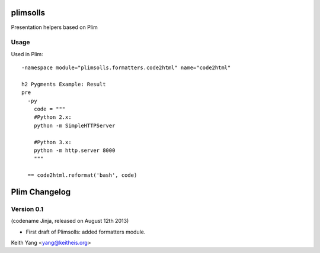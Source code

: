 plimsolls
=========

Presentation helpers based on Plim


Usage
-----

Used in Plim::

    -namespace module="plimsolls.formatters.code2html" name="code2html"

    h2 Pygments Example: Result
    pre
      -py
        code = """
        #Python 2.x:
        python -m SimpleHTTPServer

        #Python 3.x:
        python -m http.server 8000
        """

      == code2html.reformat('bash', code)


Plim Changelog
==============

Version 0.1
-----------
(codename Jinja, released on August 12th 2013)

- First draft of Plimsolls: added formatters module.


Keith Yang <yang@keitheis.org>


